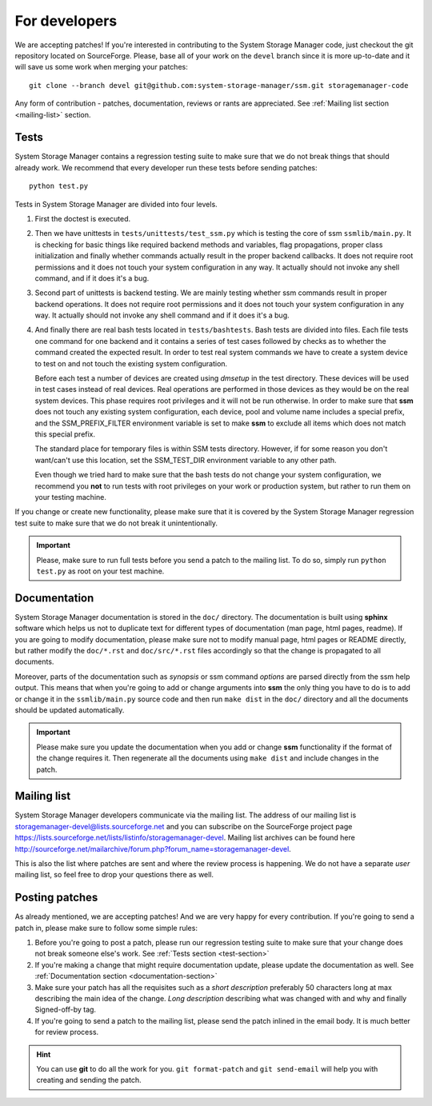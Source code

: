 .. _for-developers:

For developers
==============

We are accepting patches! If you're interested in contributing to the System
Storage Manager code, just checkout the git repository located on
SourceForge. Please, base all of your work on the ``devel`` branch since
it is more up-to-date and it will save us some work when merging your
patches::

    git clone --branch devel git@github.com:system-storage-manager/ssm.git storagemanager-code

Any form of contribution - patches, documentation, reviews or rants are
appreciated. See :ref:`Mailing list section <mailing-list>` section.

.. _test-section:

Tests
-----

System Storage Manager contains a regression testing suite to make sure that we
do not break things that should already work. We recommend that every developer
run these tests before sending patches::

    python test.py

Tests in System Storage Manager are divided into four levels.

#. First the doctest is executed.

#. Then we have unittests in ``tests/unittests/test_ssm.py`` which is testing
   the core of ssm ``ssmlib/main.py``. It is checking for basic things like
   required backend methods and variables, flag propagations, proper class
   initialization and finally whether commands actually result in the proper
   backend callbacks. It does not require root permissions and it does not
   touch your system configuration in any way. It actually should not invoke
   any shell command, and if it does it's a bug.

#. Second part of unittests is backend testing. We are mainly testing whether
   ssm commands result in proper backend operations. It does not require root
   permissions and it does not touch your system configuration in any way. It
   actually should not invoke any shell command and if it does it's a bug.

#. And finally there are real bash tests located in ``tests/bashtests``. Bash
   tests are divided into files. Each file tests one command for one backend
   and it contains a series of test cases followed by checks as to whether the
   command created the expected result. In order to test real system commands we
   have to create a system device to test on and not touch the existing system
   configuration.

   Before each test a number of devices are created using *dmsetup* in the
   test directory. These devices will be used in test cases instead of real
   devices.  Real operations are performed in those devices as they would be on
   the real system devices. This phase requires root privileges and it will not
   be run otherwise. In order to make sure that **ssm** does not touch any
   existing system configuration, each device, pool and volume name includes a
   special prefix, and the SSM_PREFIX_FILTER environment variable is set to make
   **ssm** to exclude all items which does not match this special prefix.

   The standard place for temporary files is within SSM tests directory.
   However, if for some reason you don't want/can't use this location, set
   the SSM_TEST_DIR environment variable to any other path.

   Even though we tried hard to make sure that the bash tests do not change
   your system configuration, we recommend you **not** to run tests with root
   privileges on your work or production system, but rather to run them on your
   testing machine.

If you change or create new functionality, please make sure that it is covered
by the System Storage Manager regression test suite to make sure that we do not
break it unintentionally.

.. important::
    Please, make sure to run full tests before you send a patch to the
    mailing list. To do so, simply run ``python test.py`` as root on
    your test machine.

.. _documentation-section:

Documentation
-------------

System Storage Manager documentation is stored in the ``doc/`` directory. The
documentation is built using **sphinx** software which helps us not to
duplicate text for different types of documentation (man page, html pages,
readme). If you are going to modify documentation, please make sure not to
modify manual page, html pages or README directly, but rather modify the
``doc/*.rst`` and ``doc/src/*.rst`` files accordingly so that the change is
propagated to all documents.

Moreover, parts of the documentation such as *synopsis* or ssm command
*options* are parsed directly from the ssm help output. This means that when
you're going to add or change arguments into **ssm** the only thing you have
to do is to add or change it in the ``ssmlib/main.py`` source code and then
run ``make dist`` in the ``doc/`` directory and all the documents should be
updated automatically.

.. important::
    Please make sure you update the documentation when you add or change
    **ssm** functionality if the format of the change requires it. Then
    regenerate all the documents using ``make dist`` and include changes
    in the patch.

.. _mailing-list:

Mailing list
------------

System Storage Manager developers communicate via the mailing list. The
address of our mailing list is storagemanager-devel@lists.sourceforge.net and
you can subscribe on the SourceForge project page
https://lists.sourceforge.net/lists/listinfo/storagemanager-devel. Mailing
list archives can be found here
http://sourceforge.net/mailarchive/forum.php?forum_name=storagemanager-devel.

This is also the list where patches are sent and where the review process is
happening. We do not have a separate *user* mailing list, so feel free to drop
your questions there as well.

Posting patches
---------------

As already mentioned, we are accepting patches! And we are very happy for every
contribution. If you're going to send a patch in, please make sure to follow
some simple rules:

#. Before you're going to post a patch, please run our regression testing suite
   to make sure that your change does not break someone else's work. See
   :ref:`Tests section <test-section>`

#. If you're making a change that might require documentation update, please
   update the documentation as well. See :ref:`Documentation section
   <documentation-section>`

#. Make sure your patch has all the requisites such as a *short description*
   preferably 50 characters long at max describing the main idea of the change.
   *Long description* describing what was changed with and why and finally
   Signed-off-by tag.

#. If you're going to send a patch to the mailing list, please send the patch
   inlined in the email body. It is much better for review process.

.. hint::
    You can use **git** to do all the work for you. ``git format-patch`` and
    ``git send-email`` will help you with creating and sending the patch.
